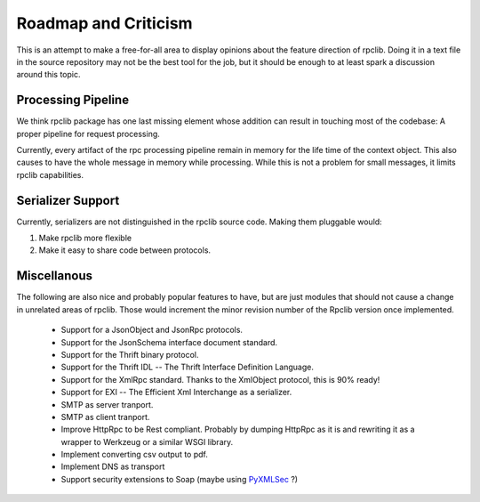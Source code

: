 
Roadmap and Criticism
=====================

This is an attempt to make a free-for-all area to display opinions about the
feature direction of rpclib. Doing it in a text file in the source repository
may not be the best tool for the job, but it should be enough to at least spark
a discussion around this topic.

Processing Pipeline
-------------------

We think rpclib package has one last missing element whose addition can result in
touching most of the codebase: A proper pipeline for request processing.

Currently, every artifact of the rpc processing pipeline remain in memory for the
life time of the context object. This also causes to have the whole message in
memory while processing. While this is not a problem for small messages, it
limits rpclib capabilities.

Serializer Support
------------------

Currently, serializers are not distinguished in the rpclib source code. Making
them pluggable would:

#. Make rpclib more flexible
#. Make it easy to share code between protocols.

Miscellanous
------------

The following are also nice and probably popular features to have, but are just
modules that should not cause a change in unrelated areas of rpclib. Those would
increment the minor revision number of the Rpclib version once implemented.

 * Support for a JsonObject and JsonRpc protocols.
 * Support for the JsonSchema interface document standard.
 * Support for the Thrift binary protocol.
 * Support for the Thrift IDL -- The Thrift Interface Definition Language.
 * Support for the XmlRpc standard. Thanks to the XmlObject protocol, this
   is 90% ready!
 * Support for EXI -- The Efficient Xml Interchange as a serializer.
 * SMTP as server tranport.
 * SMTP as client tranport.
 * Improve HttpRpc to be Rest compliant. Probably by dumping HttpRpc as it is
   and rewriting it as a wrapper to Werkzeug or a similar WSGI library.
 * Implement converting csv output to pdf.
 * Implement DNS as transport
 * Support security extensions to Soap (maybe using `PyXMLSec <http://pypi.python.org/pypi/PyXMLSec/0.3.0>`_ ?)
